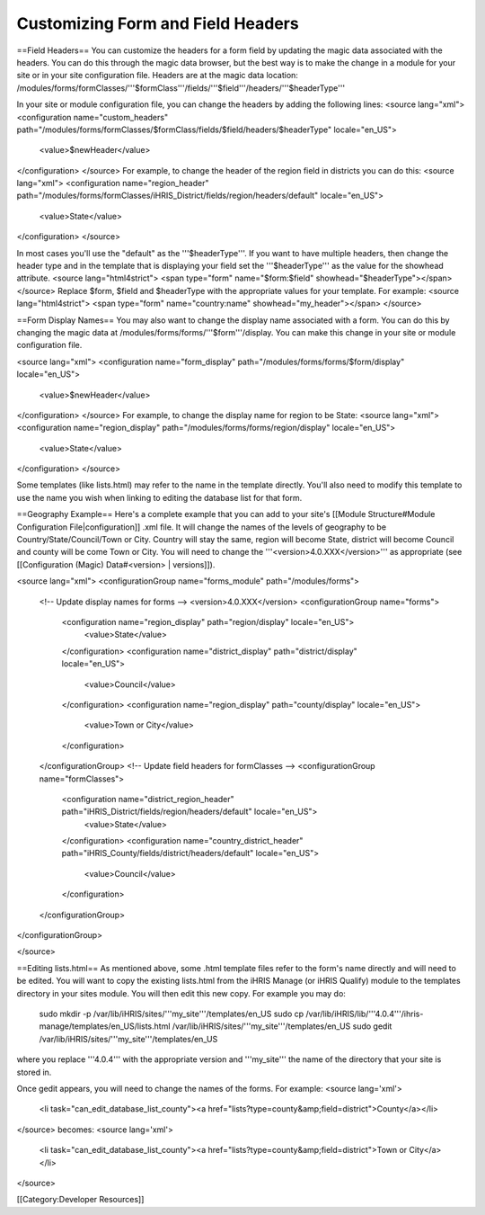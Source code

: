 Customizing Form and Field Headers
==================================


==Field Headers==
You can customize the headers for a form field by updating the magic data associated with the headers.  You can do this through the magic data browser, but the best way is to make the change in a module for your site or in your site configuration file.  Headers are at the magic data location:  /modules/forms/formClasses/'''$formClass'''/fields/'''$field'''/headers/'''$headerType'''

In your site or module configuration file, you can change the headers by adding the following lines:
<source lang="xml">
<configuration name="custom_headers" path="/modules/forms/formClasses/$formClass/fields/$field/headers/$headerType" locale="en_US">
  <value>$newHeader</value>
</configuration>
</source>
For example, to change the header of the region field in districts you can do this:
<source lang="xml">
<configuration name="region_header" path="/modules/forms/formClasses/iHRIS_District/fields/region/headers/default" locale="en_US">
  <value>State</value>
</configuration>
</source>

In most cases you'll use the "default" as the '''$headerType'''.  If you want to have multiple headers, then change the header type and in the template that is displaying your field set the '''$headerType''' as the value for the showhead attribute.
<source lang="html4strict">
<span type="form" name="$form:$field" showhead="$headerType"></span>
</source>
Replace $form, $field and $headerType with the appropriate values for your template.  For example:
<source lang="html4strict">
<span type="form" name="country:name" showhead="my_header"></span>
</source>

==Form Display Names==
You may also want to change the display name associated with a form.  You can do this by changing the magic data at /modules/forms/forms/'''$form'''/display.  You can make this change in your site or module configuration file.

<source lang="xml">
<configuration name="form_display" path="/modules/forms/forms/$form/display" locale="en_US">
  <value>$newHeader</value>
</configuration>
</source>
For example, to change the display name for region to be State:
<source lang="xml">
<configuration name="region_display" path="/modules/forms/forms/region/display" locale="en_US">
  <value>State</value>
</configuration>
</source>

Some templates (like lists.html) may refer to the name in the template directly.  You'll also need to modify this template to use the name you wish when linking to editing the database list for that form.

==Geography Example==
Here's a complete example that you can add to your site's [[Module Structure#Module Configuration File|configuration]] .xml file.  It will change the names of the levels of geography to be Country/State/Council/Town or City.  Country will stay the same, region will become State, district will become Council and county will be come Town or City.  You will need to change the '''<version>4.0.XXX</version>''' as appropriate (see [[Configuration (Magic) Data#<version> | versions]]).

<source lang="xml">
<configurationGroup name="forms_module" path="/modules/forms">
  <!-- Update display names for forms -->
  <version>4.0.XXX</version>
  <configurationGroup name="forms">
    <configuration name="region_display" path="region/display" locale="en_US">
      <value>State</value>
    </configuration>
    <configuration name="district_display" path="district/display" locale="en_US">
      <value>Council</value>
    </configuration>
    <configuration name="region_display" path="county/display" locale="en_US">
      <value>Town or City</value>
    </configuration>    
  </configurationGroup>
  <!-- Update field headers for formClasses -->
  <configurationGroup name="formClasses">
    <configuration name="district_region_header" path="iHRIS_District/fields/region/headers/default" locale="en_US">
      <value>State</value>
    </configuration>
    <configuration name="country_district_header" path="iHRIS_County/fields/district/headers/default" locale="en_US">
      <value>Council</value>
    </configuration>
  </configurationGroup>
</configurationGroup>

</source>

==Editing lists.html==
As mentioned above, some .html template files refer to the form's name directly and will need to be edited.  You will want to copy the existing lists.html from the iHRIS Manage (or iHRIS Qualify) module to the templates directory in your sites module.  You will then edit this new copy.  For example you may do:
 sudo mkdir -p /var/lib/iHRIS/sites/'''my_site'''/templates/en_US
 sudo cp /var/lib/iHRIS/lib/'''4.0.4'''/ihris-manage/templates/en_US/lists.html /var/lib/iHRIS/sites/'''my_site'''/templates/en_US
 sudo gedit /var/lib/iHRIS/sites/'''my_site'''/templates/en_US
where you replace '''4.0.4''' with the appropriate version and '''my_site''' the name of the directory that your site is stored in.  

Once gedit appears, you will need to change the names of the forms.  For example:
<source lang='xml'>
  <li task="can_edit_database_list_county"><a href="lists?type=county&amp;field=district">County</a></li>
</source>
becomes:
<source lang='xml'>
 <li task="can_edit_database_list_county"><a href="lists?type=county&amp;field=district">Town or City</a></li>

</source>

[[Category:Developer Resources]]
